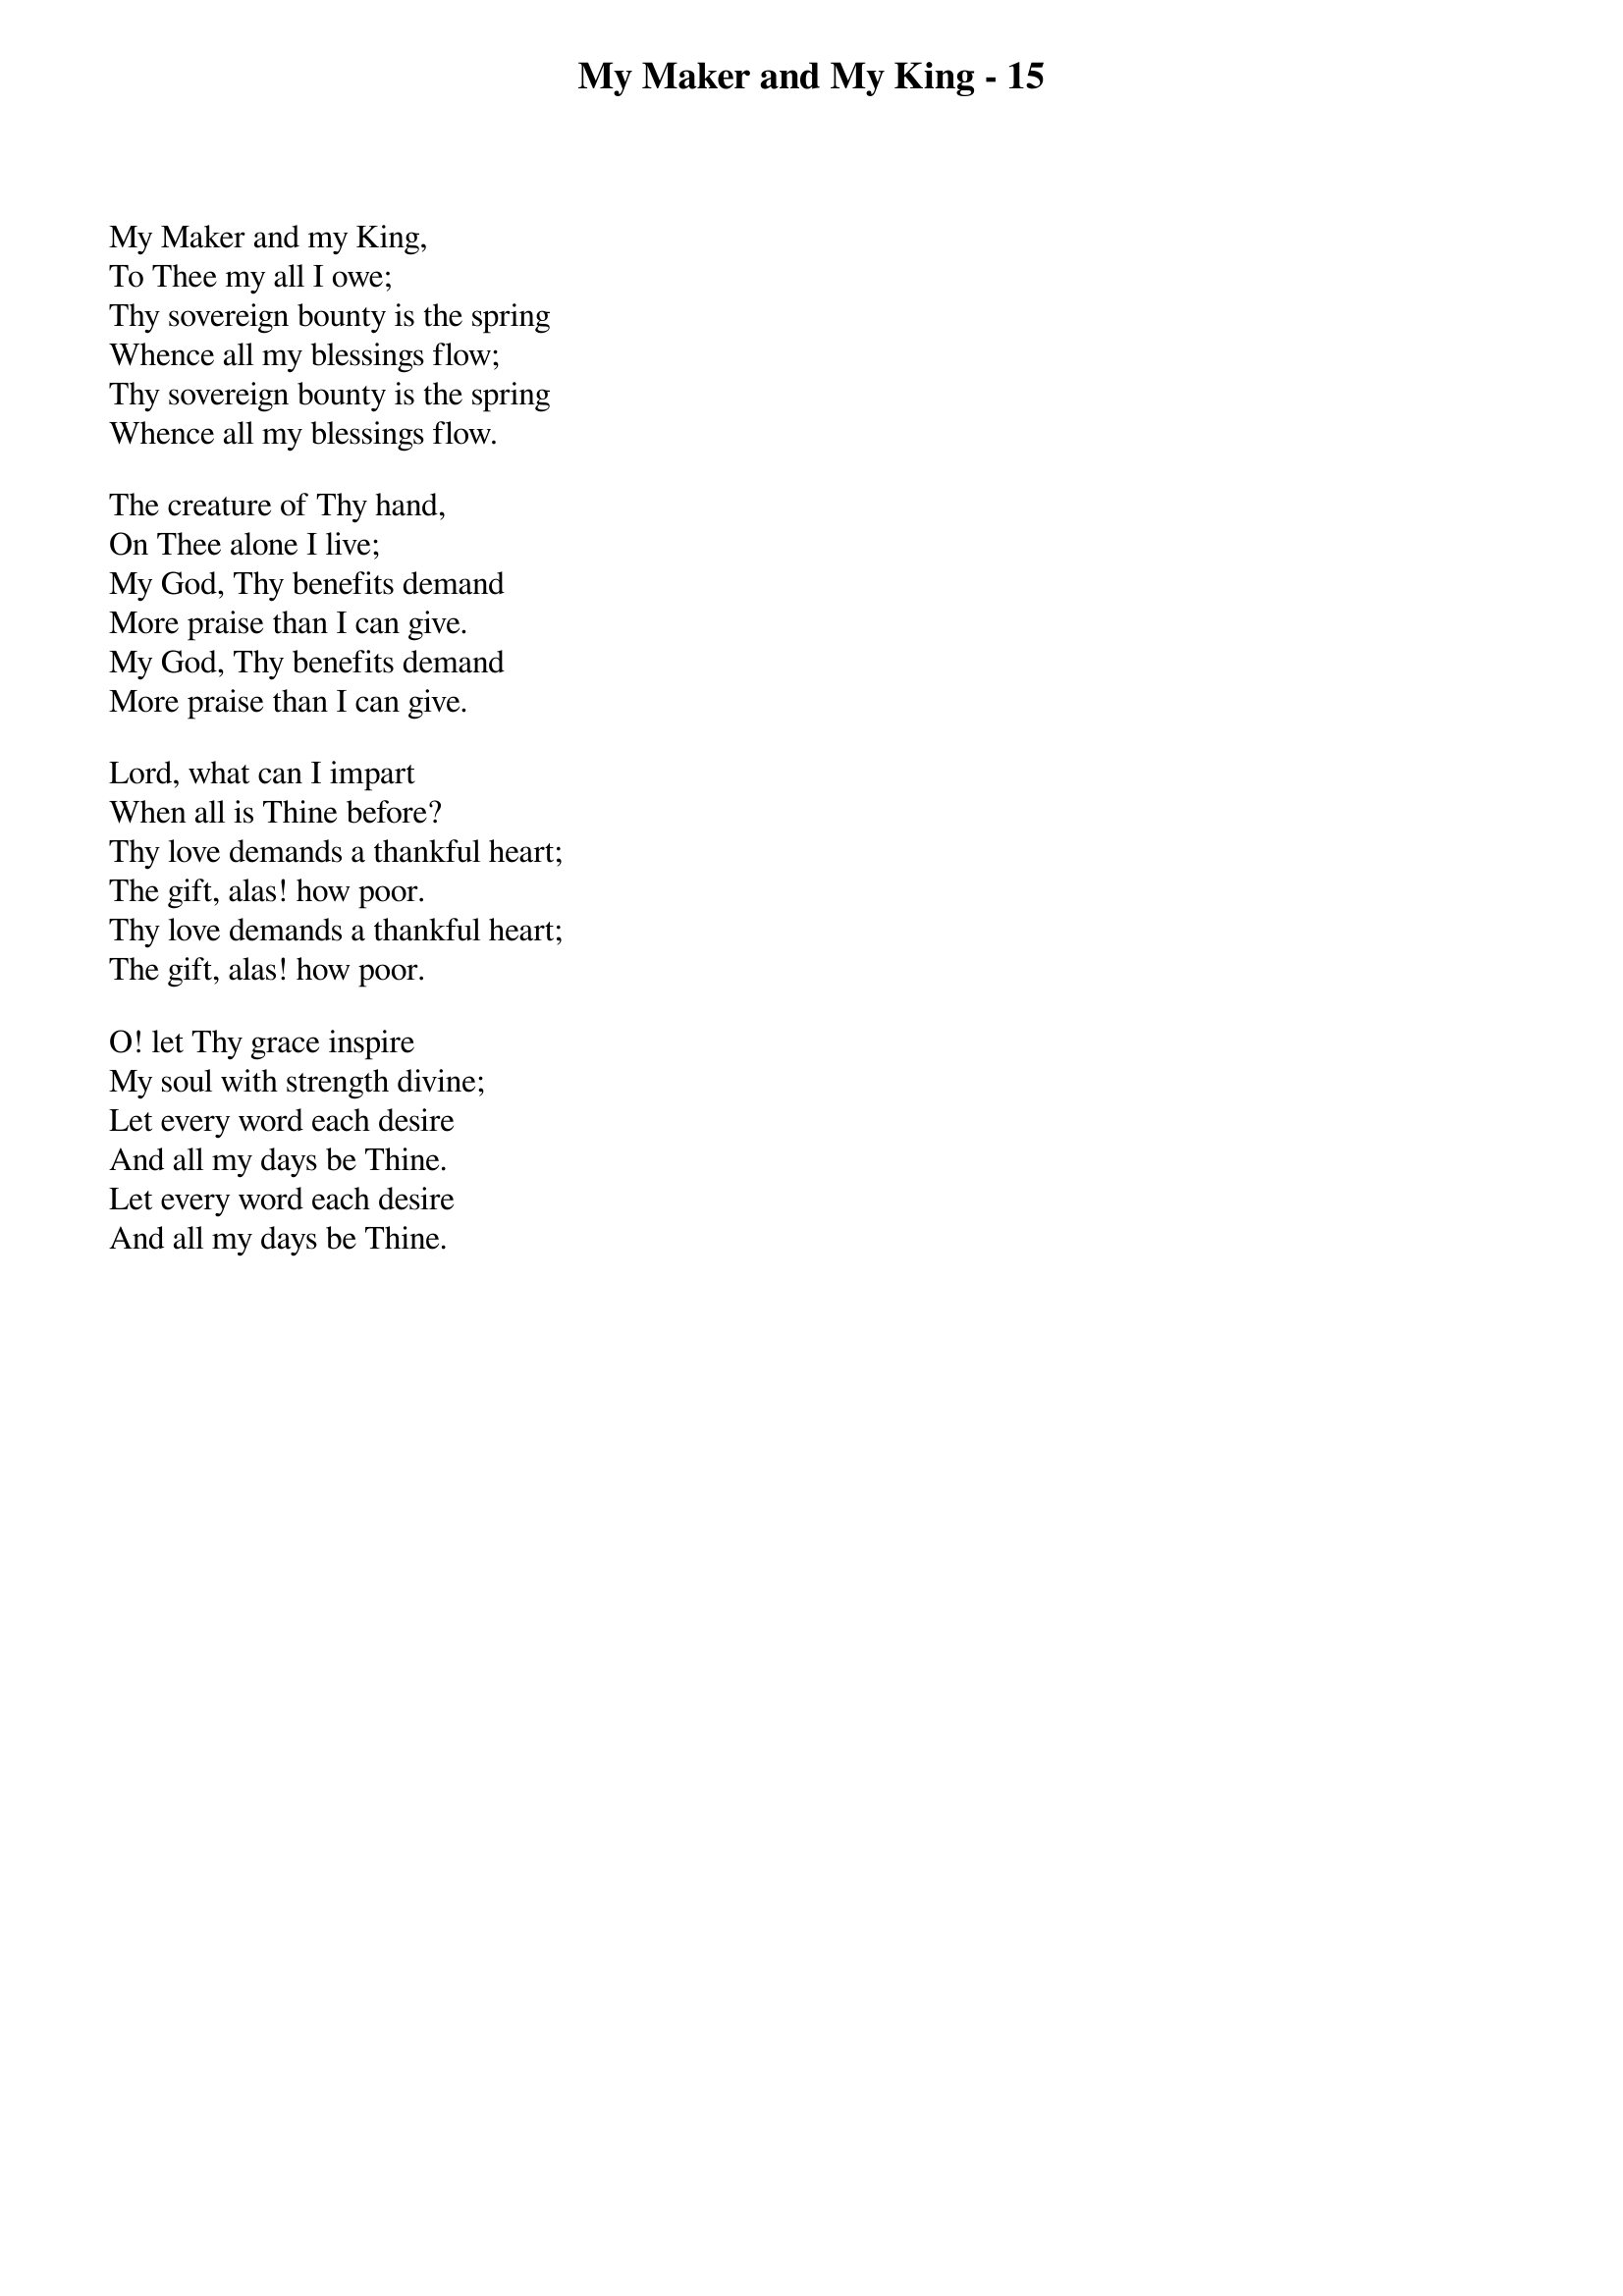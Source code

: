 {title: My Maker and My King - 15}

{start_of_verse}
My Maker and my King,
To Thee my all I owe;
Thy sovereign bounty is the spring
Whence all my blessings flow;
Thy sovereign bounty is the spring
Whence all my blessings flow.
{end_of_verse}

{start_of_verse}
The creature of Thy hand,
On Thee alone I live;
My God, Thy benefits demand
More praise than I can give.
My God, Thy benefits demand
More praise than I can give.
{end_of_verse}

{start_of_verse}
Lord, what can I impart
When all is Thine before?
Thy love demands a thankful heart;
The gift, alas! how poor.
Thy love demands a thankful heart;
The gift, alas! how poor.
{end_of_verse}

{start_of_verse}
O! let Thy grace inspire
My soul with strength divine;
Let every word each desire
And all my days be Thine.
Let every word each desire
And all my days be Thine.
{end_of_verse}